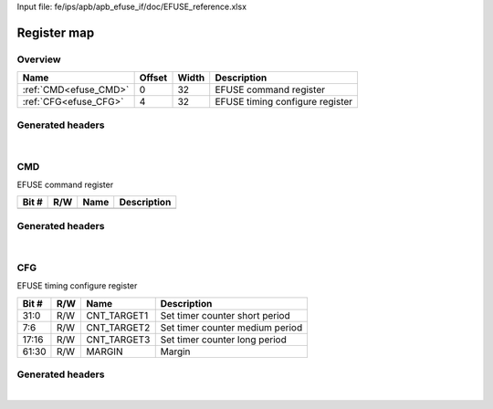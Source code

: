 Input file: fe/ips/apb/apb_efuse_if/doc/EFUSE_reference.xlsx

Register map
^^^^^^^^^^^^


Overview
""""""""

.. table:: 

    +---------------------+------+-----+-------------------------------+
    |        Name         |Offset|Width|          Description          |
    +=====================+======+=====+===============================+
    |:ref:`CMD<efuse_CMD>`|     0|   32|EFUSE command register         |
    +---------------------+------+-----+-------------------------------+
    |:ref:`CFG<efuse_CFG>`|     4|   32|EFUSE timing configure register|
    +---------------------+------+-----+-------------------------------+

Generated headers
"""""""""""""""""


.. toggle-header::
    :header: *Register map C offsets*

    .. code-block:: c

        
                // EFUSE command register
                #define EFUSE_CMD_OFFSET                         0x0
        
                // EFUSE timing configure register
                #define EFUSE_CFG_OFFSET                         0x4

.. toggle-header::
    :header: *Register accessors*

    .. code-block:: c


        static inline uint32_t efuse_cmd_get(uint32_t base);
        static inline void efuse_cmd_set(uint32_t base, uint32_t value);

        static inline uint32_t efuse_cfg_get(uint32_t base);
        static inline void efuse_cfg_set(uint32_t base, uint32_t value);

.. toggle-header::
    :header: *Register fields defines*

    .. code-block:: c

        
        // Set timer counter short period (access: R/W)
        #define EFUSE_CFG_CNT_TARGET1_BIT                                    0
        #define EFUSE_CFG_CNT_TARGET1_WIDTH                                  32
        #define EFUSE_CFG_CNT_TARGET1_MASK                                   0xffffffff
        #define EFUSE_CFG_CNT_TARGET1_RESET                                  0x0
        
        // Set timer counter medium period (access: R/W)
        #define EFUSE_CFG_CNT_TARGET2_BIT                                    6
        #define EFUSE_CFG_CNT_TARGET2_WIDTH                                  2
        #define EFUSE_CFG_CNT_TARGET2_MASK                                   0xc0
        #define EFUSE_CFG_CNT_TARGET2_RESET                                  0x0
        
        // Set timer counter long period (access: R/W)
        #define EFUSE_CFG_CNT_TARGET3_BIT                                    16
        #define EFUSE_CFG_CNT_TARGET3_WIDTH                                  2
        #define EFUSE_CFG_CNT_TARGET3_MASK                                   0x30000
        #define EFUSE_CFG_CNT_TARGET3_RESET                                  0x0
        
        // Margin (access: R/W)
        #define EFUSE_CFG_MARGIN_BIT                                         30
        #define EFUSE_CFG_MARGIN_WIDTH                                       32
        #define EFUSE_CFG_MARGIN_MASK                                        0x3fffffffc0000000
        #define EFUSE_CFG_MARGIN_RESET                                       0x0

.. toggle-header::
    :header: *Register fields macros*

    .. code-block:: c

        
        #define EFUSE_CFG_CNT_TARGET1_GET(value)                   (GAP_BEXTRACTU((value),32,0))
        #define EFUSE_CFG_CNT_TARGET1_GETS(value)                  (GAP_BEXTRACT((value),32,0))
        #define EFUSE_CFG_CNT_TARGET1_SET(value,field)             (GAP_BINSERT((value),(field),32,0))
        #define EFUSE_CFG_CNT_TARGET1(val)                         ((val) << 0)
        
        #define EFUSE_CFG_CNT_TARGET2_GET(value)                   (GAP_BEXTRACTU((value),2,6))
        #define EFUSE_CFG_CNT_TARGET2_GETS(value)                  (GAP_BEXTRACT((value),2,6))
        #define EFUSE_CFG_CNT_TARGET2_SET(value,field)             (GAP_BINSERT((value),(field),2,6))
        #define EFUSE_CFG_CNT_TARGET2(val)                         ((val) << 6)
        
        #define EFUSE_CFG_CNT_TARGET3_GET(value)                   (GAP_BEXTRACTU((value),2,16))
        #define EFUSE_CFG_CNT_TARGET3_GETS(value)                  (GAP_BEXTRACT((value),2,16))
        #define EFUSE_CFG_CNT_TARGET3_SET(value,field)             (GAP_BINSERT((value),(field),2,16))
        #define EFUSE_CFG_CNT_TARGET3(val)                         ((val) << 16)
        
        #define EFUSE_CFG_MARGIN_GET(value)                        (GAP_BEXTRACTU((value),32,30))
        #define EFUSE_CFG_MARGIN_GETS(value)                       (GAP_BEXTRACT((value),32,30))
        #define EFUSE_CFG_MARGIN_SET(value,field)                  (GAP_BINSERT((value),(field),32,30))
        #define EFUSE_CFG_MARGIN(val)                              ((val) << 30)

.. toggle-header::
    :header: *Register map structure*

    .. code-block:: c

        /** EFUSE_Type Register Layout Typedef */
        typedef struct {
            volatile uint32_t cmd;  // EFUSE command register
            volatile uint32_t cfg;  // EFUSE timing configure register
        } __attribute__((packed)) efuse_t;

.. toggle-header::
    :header: *Register fields structures*

    .. code-block:: c

        
        typedef union {
          struct {
          };
          unsigned int raw;
        } __attribute__((packed)) efuse_cmd_t;
        
        typedef union {
          struct {
            unsigned int cnt_target1     :32; // Set timer counter short period
            unsigned int cnt_target2     :2 ; // Set timer counter medium period
            unsigned int padding0:8 ;
            unsigned int cnt_target3     :2 ; // Set timer counter long period
            unsigned int padding1:12;
            unsigned int margin          :32; // Margin
          };
          unsigned int raw;
        } __attribute__((packed)) efuse_cfg_t;

.. toggle-header::
    :header: *GVSOC registers*

    .. code-block:: c

        
        class vp_regmap_efuse : public vp::regmap
        {
        public:
            vp_efuse_cmd cmd;
            vp_efuse_cfg cfg;
        };

|

.. _efuse_CMD:

CMD
"""

EFUSE command register

.. table:: 

    +-----+---+----+-----------+
    |Bit #|R/W|Name|Description|
    +=====+===+====+===========+
    +-----+---+----+-----------+

Generated headers
"""""""""""""""""


.. toggle-header::
    :header: *Register map C offsets*

    .. code-block:: c

        
                // EFUSE command register
                #define EFUSE_CMD_OFFSET                         0x0

.. toggle-header::
    :header: *Register accessors*

    .. code-block:: c


        static inline uint32_t efuse_cmd_get(uint32_t base);
        static inline void efuse_cmd_set(uint32_t base, uint32_t value);

.. toggle-header::
    :header: *Register fields defines*

    .. code-block:: c


.. toggle-header::
    :header: *Register fields macros*

    .. code-block:: c


.. toggle-header::
    :header: *Register fields structures*

    .. code-block:: c

        
        typedef union {
          struct {
          };
          unsigned int raw;
        } __attribute__((packed)) efuse_cmd_t;

.. toggle-header::
    :header: *GVSOC registers*

    .. code-block:: c

        
        class vp_efuse_cmd : public vp::reg_32
        {
        public:
        };

|

.. _efuse_CFG:

CFG
"""

EFUSE timing configure register

.. table:: 

    +-----+---+-----------+-------------------------------+
    |Bit #|R/W|   Name    |          Description          |
    +=====+===+===========+===============================+
    |31:0 |R/W|CNT_TARGET1|Set timer counter short period |
    +-----+---+-----------+-------------------------------+
    |7:6  |R/W|CNT_TARGET2|Set timer counter medium period|
    +-----+---+-----------+-------------------------------+
    |17:16|R/W|CNT_TARGET3|Set timer counter long period  |
    +-----+---+-----------+-------------------------------+
    |61:30|R/W|MARGIN     |Margin                         |
    +-----+---+-----------+-------------------------------+

Generated headers
"""""""""""""""""


.. toggle-header::
    :header: *Register map C offsets*

    .. code-block:: c

        
                // EFUSE timing configure register
                #define EFUSE_CFG_OFFSET                         0x4

.. toggle-header::
    :header: *Register accessors*

    .. code-block:: c


        static inline uint32_t efuse_cfg_get(uint32_t base);
        static inline void efuse_cfg_set(uint32_t base, uint32_t value);

.. toggle-header::
    :header: *Register fields defines*

    .. code-block:: c

        
        // Set timer counter short period (access: R/W)
        #define EFUSE_CFG_CNT_TARGET1_BIT                                    0
        #define EFUSE_CFG_CNT_TARGET1_WIDTH                                  32
        #define EFUSE_CFG_CNT_TARGET1_MASK                                   0xffffffff
        #define EFUSE_CFG_CNT_TARGET1_RESET                                  0x0
        
        // Set timer counter medium period (access: R/W)
        #define EFUSE_CFG_CNT_TARGET2_BIT                                    6
        #define EFUSE_CFG_CNT_TARGET2_WIDTH                                  2
        #define EFUSE_CFG_CNT_TARGET2_MASK                                   0xc0
        #define EFUSE_CFG_CNT_TARGET2_RESET                                  0x0
        
        // Set timer counter long period (access: R/W)
        #define EFUSE_CFG_CNT_TARGET3_BIT                                    16
        #define EFUSE_CFG_CNT_TARGET3_WIDTH                                  2
        #define EFUSE_CFG_CNT_TARGET3_MASK                                   0x30000
        #define EFUSE_CFG_CNT_TARGET3_RESET                                  0x0
        
        // Margin (access: R/W)
        #define EFUSE_CFG_MARGIN_BIT                                         30
        #define EFUSE_CFG_MARGIN_WIDTH                                       32
        #define EFUSE_CFG_MARGIN_MASK                                        0x3fffffffc0000000
        #define EFUSE_CFG_MARGIN_RESET                                       0x0

.. toggle-header::
    :header: *Register fields macros*

    .. code-block:: c

        
        #define EFUSE_CFG_CNT_TARGET1_GET(value)                   (GAP_BEXTRACTU((value),32,0))
        #define EFUSE_CFG_CNT_TARGET1_GETS(value)                  (GAP_BEXTRACT((value),32,0))
        #define EFUSE_CFG_CNT_TARGET1_SET(value,field)             (GAP_BINSERT((value),(field),32,0))
        #define EFUSE_CFG_CNT_TARGET1(val)                         ((val) << 0)
        
        #define EFUSE_CFG_CNT_TARGET2_GET(value)                   (GAP_BEXTRACTU((value),2,6))
        #define EFUSE_CFG_CNT_TARGET2_GETS(value)                  (GAP_BEXTRACT((value),2,6))
        #define EFUSE_CFG_CNT_TARGET2_SET(value,field)             (GAP_BINSERT((value),(field),2,6))
        #define EFUSE_CFG_CNT_TARGET2(val)                         ((val) << 6)
        
        #define EFUSE_CFG_CNT_TARGET3_GET(value)                   (GAP_BEXTRACTU((value),2,16))
        #define EFUSE_CFG_CNT_TARGET3_GETS(value)                  (GAP_BEXTRACT((value),2,16))
        #define EFUSE_CFG_CNT_TARGET3_SET(value,field)             (GAP_BINSERT((value),(field),2,16))
        #define EFUSE_CFG_CNT_TARGET3(val)                         ((val) << 16)
        
        #define EFUSE_CFG_MARGIN_GET(value)                        (GAP_BEXTRACTU((value),32,30))
        #define EFUSE_CFG_MARGIN_GETS(value)                       (GAP_BEXTRACT((value),32,30))
        #define EFUSE_CFG_MARGIN_SET(value,field)                  (GAP_BINSERT((value),(field),32,30))
        #define EFUSE_CFG_MARGIN(val)                              ((val) << 30)

.. toggle-header::
    :header: *Register fields structures*

    .. code-block:: c

        
        typedef union {
          struct {
            unsigned int cnt_target1     :32; // Set timer counter short period
            unsigned int cnt_target2     :2 ; // Set timer counter medium period
            unsigned int padding0:8 ;
            unsigned int cnt_target3     :2 ; // Set timer counter long period
            unsigned int padding1:12;
            unsigned int margin          :32; // Margin
          };
          unsigned int raw;
        } __attribute__((packed)) efuse_cfg_t;

.. toggle-header::
    :header: *GVSOC registers*

    .. code-block:: c

        
        class vp_efuse_cfg : public vp::reg_32
        {
        public:
            inline void cnt_target1_set(uint32_t value);
            inline uint32_t cnt_target1_get();
            inline void cnt_target2_set(uint32_t value);
            inline uint32_t cnt_target2_get();
            inline void cnt_target3_set(uint32_t value);
            inline uint32_t cnt_target3_get();
            inline void margin_set(uint32_t value);
            inline uint32_t margin_get();
        };

|
